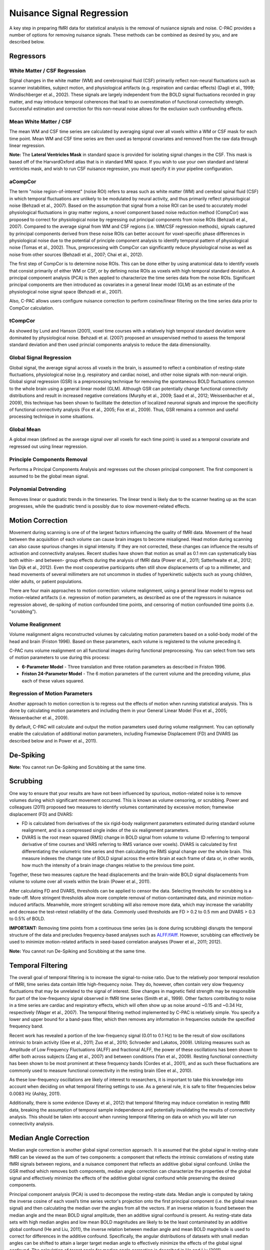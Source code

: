 Nuisance Signal Regression
--------------------------
A key step in preparing fMRI data for statistical analysis is the removal of nusiance signals and noise. C-PAC provides a number of options for removing nuisance signals. These methods can be combined as desired by you, and are described below.

Regressors
^^^^^^^^^^

White Matter / CSF Regression
"""""""""""""""""""""""""""""
Signal changes in the white matter (WM) and cerebrospinal fluid (CSF) primarily reflect non-neural fluctuations such as scanner instabilities, subject motion, and physiological artifacts (e.g. respiration and cardiac effects) (Dagli et al., 1999; Windischberger et al., 2002). These signals are largely independent from the BOLD signal fluctuations recorded in gray matter, and may introduce temporal coherences that lead to an overestimation of functional connectivity strength. Successful estimation and correction for this non-neural noise allows for the exclusion such confounding effects.

Mean White Matter / CSF
"""""""""""""""""""""""
The mean WM and CSF time series are calculated by averaging signal over all voxels within a WM or CSF mask for each time point. Mean WM and CSF time series are then used as temporal covariates and removed from the raw data through linear regression.

**Note:** The **Lateral Ventricles Mask** in standard space is provided for isolating signal changes in the CSF. This mask is based off of the HarvardOxford atlas that is in standard MNI space. If you wish to use your own standard and lateral ventricles mask, and wish to run CSF nuisance regression, you must specify it in your pipeline configuration.

aCompCor
""""""""
The term "noise region-of-interest" (noise ROI) refers to areas such as white matter (WM) and cerebral spinal fluid (CSF) in which temporal fluctuations are unlikely to be modulated by neural activity, and thus primarily reflect physiological noise (Behzadi et al., 2007). Based on the assumption that signal from a noise ROI can be used to accurately model physiological fluctuations in gray matter regions, a novel component based noise reduction method (CompCor) was proposed to correct for physiological noise by regressing out principal components from noise ROIs (Behzadi et al., 2007). Compared to the average signal from WM and CSF regions (i.e. WM/CSF regression methods), signals captured by principal components derived from these noise ROIs can better account for voxel-specific phase differences in physiological noise due to the potential of principle component analysis to identify temporal pattern of physiological noise (Tomas et al., 2002). Thus, preprocessing with CompCor can significantly reduce physiological noise as well as noise from other sources (Behzadi et al., 2007; Chai et al., 2012).

The first step of CompCor is to determine noise ROIs. This can be done either by using anatomical data to identify voxels that consist primarily of either WM or CSF, or by defining noise ROIs as voxels with high temporal standard deviation. A principal component analysis (PCA) is then applied to characterize the time series data from the noise ROIs. Significant principal components are then introduced as covariates in a general linear model (GLM) as an estimate of the physiological noise signal space (Behzadi et al., 2007).

Also, C-PAC allows users configure nuisance correction to perform cosine/linear filtering on the time series data prior to CompCor calculation.

tCompCor
""""""""
As showed by Lund and Hanson (2001), voxel time courses with a relatively high temporal standard deviation were dominated by physiological noise. Behzadi et al. (2007) proposed an unsupervised method to assess the temporal standard deviation and then used princial components analysis to reduce the data dimensionality.

Global Signal Regression 
""""""""""""""""""""""""
Global signal, the average signal across all voxels in the brain, is assumed to reflect a combination of resting-state fluctuations, physiological noise (e.g. respiratory and cardiac noise), and other noise signals with non-neural origin. Global signal regression (GSR) is a preprocessing technique for removing the spontaneous BOLD fluctuations common to the whole brain using a general linear model (GLM). Although GSR can potentially change functional connectivity distributions and result in increased negative correlations (Murphy et al., 2009; Saad et al., 2012; Weissenbacher et al., 2009), this technique has been shown to facilitate the detection of localized neuronal signals and improve the specificity of functional connectivity analysis (Fox et al., 2005; Fox et al., 2009). Thus, GSR remains a common and useful processing technique in some situations.

Global Mean
"""""""""""
A global mean (defined as the average signal over all voxels for each time point) is used as a temporal covariate and regressed out using linear regression.

Principle Components Removal
""""""""""""""""""""""""""""
Performs a Principal Components Analysis and regresses out the chosen principal component. The first component is assumed to be the global mean signal.

Polynomial Detrending
"""""""""""""""""""""
Removes linear or quadratic trends in the timeseries. The linear trend is likely due to the scanner heating up as the scan progresses, while the quadratic trend is possibly due to slow movement-related effects.

Motion Correction
^^^^^^^^^^^^^^^^^
Movement during scanning is one of of the largest factors influencing the quality of fMRI data. Movement of the head between the acquisition of each volume can cause brain images to become misaligned. Head motion during scanning can also cause spurious changes in signal intensity. If they are not corrected, these changes can influence the results of activation and connectivity analyses. Recent studies have shown that motion as small as 0.1 mm can systematically bias both within- and between- group effects during the analysis of fMRI data (Power et al., 2011; Satterhwaite et al., 2012; Van Dijk et al., 2012). Even the most cooperative participants often still show displacements of up to a millimeter, and head movements of several millimeters are not uncommon in studies of hyperkinetic subjects such as young children, older adults, or patient populations.

There are four main approaches to motion correction: volume realignment, using a general linear model to regress out motion-related artifacts (i.e. regression of motion parameters, as described as one of the regressors in nuisance regression above), de-spiking of motion confounded time points, and censoring of motion confounded time points (i.e. "scrubbing").

Volume Realignment
""""""""""""""""""
Volume realignment aligns reconstructed volumes by calculating motion parameters based on a solid-body model of the head and brain (Friston 1996). Based on these parameters, each volume is registered to the volume preceding it.

C-PAC runs volume realignment on all functional images during functional preprocessing. You can select from two sets of motion parameters to use during this process:

* **6-Parameter Model** - Three translation and three rotation parameters as described in Friston 1996.

* **Friston 24-Parameter Model** - The 6 motion parameters of the current volume and the preceding volume, plus each of these values squared.

Regression of Motion Parameters
"""""""""""""""""""""""""""""""
Another approach to motion correction is to regress out the effects of motion when running statistical analysis. This is done by calculating motion parameters and including them in your General Linear Model (Fox et al., 2005; Weissenbacher et al., 2009). 

By default, C-PAC will calculate and output the motion parameters used during volume realignment. You can optionally enable the calculation of additional motion parameters, including Framewise Displacement (FD) and DVARS (as described below and in Power et al., 2011).

De-Spiking
^^^^^^^^^^
**Note:** You cannot run De-Spiking and Scrubbing at the same time.

Scrubbing
^^^^^^^^^
One way to ensure that your results are have not been influenced by spurious, motion-related noise is to remove volumes during which significant movement occurred. This is known as volume censoring, or scrubbing.
Power and colleagues (2011) proposed two measures to identify volumes contaminated by excessive motion; framewise displacement (FD) and DVARS:

* FD is calculated from derivatives of the six rigid-body realignment parameters estimated during standard volume realignment, and is a compressed single index of the six realignment parameters.

* DVARS is the root mean squared (RMS) change in BOLD signal from volume to volume (D referring to temporal derivative of time courses and VARS referring to RMS variance over voxels). DVARS is calculated by first differentiating the volumetric time series and then calculating the RMS signal change over the whole brain. This measure indexes the change rate of BOLD signal across the entire brain at each frame of data or, in other words, how much the intensity of a brain image changes relative to the previous time point.

Together, these two measures capture the head displacements and the brain-wide BOLD signal displacements from volume to volume over all voxels within the brain (Power et al., 2011).

After calculating FD and DVARS, thresholds can be applied to censor the data. Selecting thresholds for scrubbing is a trade-off. More stringent thresholds allow more complete removal of motion-contaminated data, and minimize motion-induced artifacts. Meanwhile, more stringent scrubbing will also remove more data, which may increase the variability and decrease the test-retest reliability of the data. Commonly used thresholds are FD > 0.2 to 0.5 mm and DVARS > 0.3 to 0.5% of BOLD.

**IMPORTANT:** Removing time points from a continuous time series (as is done during scrubbing) disrupts the temporal structure of the data and precludes frequency-based analyses such as `ALFF/fAlff <alff>`_. However, scrubbing can effectively be used to minimize motion-related artifacts in seed-based correlation analyses (Power et al., 2011; 2012).

**Note:** You cannot run De-Spiking and Scrubbing at the same time.

Temporal Filtering
^^^^^^^^^^^^^^^^^^
The overall goal of temporal filtering is to increase the signal-to-noise ratio. Due to the relatively poor temporal resolution of fMRI, time series data contain little high-frequency noise. They do, however, often contain very slow frequency fluctuations that may be unrelated to the signal of interest. Slow changes in magnetic field strength may be responsible for part of the low-frequency signal observed in fMRI time series (Smith et al., 1999). Other factors contributing to noise in a time series are cardiac and respiratory effects, which will often show up as noise around ~0.15 and ~0.34 Hz, respectively (Wager et al., 2007).  The temporal filtering method implemented by C-PAC is relatively simple. You specify a lower and upper bound for a band-pass filter, which then removes any information in frequencies outside the specified frequency band.

Recent work has revealed a portion of the low-frequency signal (0.01 to 0.1 Hz) to be the result of slow oscillations intrinsic to brain activity (Gee et al., 2011; Zuo et al., 2010; Schroeder and Lakatos, 2009). Utilizing measures such as Amplitude of Low Frequency Fluctuations (ALFF) and fractional ALFF, the power of these oscillations has been shown to differ both across subjects (Zang et al., 2007) and between conditions (Yan et al., 2009). Resting functional connectivity has been shown to be most prominent at these frequency bands (Cordes et al., 2001), and as such these fluctuations are commonly used to measure functional connectivity in the resting brain (Gee et al., 2010). 

As these low-frequency oscillations are likely of interest to researchers, it is important to take this knowledge into account when deciding on what temporal filtering settings to use. As a general rule, it is safe to filter frequencies below 0.0083 Hz (Ashby, 2011).

Additionally, there is some evidence (Davey et al., 2012) that temporal filtering may induce correlation in resting fMRI data, breaking the assumption of temporal sample independence and potentially invalidating the results of connectivity analysis. This should be taken into account when running temporal filtering on data on which you will later run connectivity analysis.

Median Angle Correction
^^^^^^^^^^^^^^^^^^^^^^^
Median angle correction is another global signal correction approach. It is assumed that the global signal in resting-state fMRI can be viewed as the sum of two components: a component that reflects the intrinsic correlations of resting state fMRI signals between regions, and a nuisance component that reflects an additive global signal confound. Unlike the GSR method which removes both components, median angle correction can characterize the properties of the global signal and effectively minimize the effects of the additive global signal confound while preserving the desired components.

Principal component analysis (PCA) is used to decompose the resting-state data. Median angle is computed by taking the inverse cosine of each voxel’s time series vector's projection onto the first principal component (i.e. the global mean signal) and then calculating the median over the angles from all the vectors. If an inverse relation is found between the median angle and the mean BOLD signal amplitude, then an additive signal confound is present. As resting-state data sets with high median angles and low mean BOLD magnitudes are likely to be the least contaminated by an additive global confound (He and Liu, 2011), the inverse relation between median angle and mean BOLD magnitude is used to correct for differences in the additive confound. Specifically, the angular distributions of datasets with small median angles can be shifted to attain a larger target median angle to effectively minimize the effects of the global signal confound. The calculation of target angle for median angle correction is described in He and Liu (2011).

Configuring Nuisance Signal Regression Options
^^^^^^^^^^^^^^^^^^^^^^^^^^^^^^^^^^^^^^^^^^^^^^
.. exec::
    from CPAC.GUI.interface.utils.screenshot import screenshot_page
    screenshot_page("Nuisance Regression", './_images/nuisance.png')

.. figure:: /_images/nuisance.png

#. **Run Nuisance Signal Correction - [Off, On, On/Off]:** Covary out various sources of noise. 

#. **Lateral Ventricles Mask (Standard Space) - [path]:** A binary mask of the lateral ventricles.

#. **Select Regressors: - [checkbox: compcor, wm, csf, global, pc1, motion, linear, quadratic]:**  Clicking on the *+* icon to the right of the box here will bring up a dialog where you can check off which nuisance variables you would like to include.  You may generate multiple sets of nuisance regression strategies in this way.  When you are done defining nuisance regression strategies, check the box next to each strategy you would like to run.

Configuration Without the GUI
"""""""""""""""""""""""""""""

The following key/value pairs must be defined in your :doc:`pipeline configuration YAML </user/pipeline_config>` for C-PAC to run nuisance correction:

.. csv-table::
    :header: "Key","Description","Potential Values"
    :widths: 5,30,15
    :file: _static/params/nuisance_config.csv

The following box contains the full specification for regressors:

.. code-block:: none

  aCompCor:
      summary:
          filter: 'cosine', Principal components are estimated after using a discrete cosine filter with 128s cut-off,
              Leave filter field blank, if selected aCompcor method is 'DetrendPC'          
          method: 'PC', aCompCor will always extract the principal components
              from tissues signal,
          components: number of components to retain,

      tissues: list of tissues to extract regressors.
          Valid values are: 'WhiteMatter', 'CerebrospinalFluid',

      extraction_resolution: None | floating point value indicating isotropic
          resolution (ex. 2 for 2mm x 2mm x 2mm that data should be extracted at,
          the corresponding tissue mask will be resampled to this resolution. The
          functional data will also be resampled to this resolution, and the
          extraction will occur at this new resolution. The goal is to avoid
          contamination from undesired tissue components when extracting nuisance
          regressors,

      erode_mask: True | False, whether or not the mask should be eroded to
          further avoid a mask overlapping with a different tissue class,

      include_delayed: True | False, whether or not to include a one-frame
          delay regressor, default to False,
      include_squared: True | False, whether or not to include a squared
          regressor, default to False,
      include_delayed_squared: True | False, whether or not to include a
          squared one-frame delay regressor, default to False,
  
  tCompCor:
      summary:
          filter: 'cosine', Principal components are estimated after using a discrete cosine filter with 128s cut-off,
              Leave filter field blank, if selected aCompcor method is 'DetrendPC'          
          method: 'PC', tCompCor will always extract the principal components from
              BOLD signal,
          components: number of components to retain,
      
      threshold:
          floating point number = cutoff as raw variance value,
          floating point number followed by SD (ex. 1.5SD) = mean + a multiple of the SD,
          floating point number followed by PCT (ex. 2PCT) = percentile from the top (ex is top 2%),

      by_slice: True | False, whether or not the threshold criterion should be applied
          by slice or across the entire volume, makes most sense for thresholds
          using SD or PCT,

      include_delayed: True | False,
      include_squared: True | False,
      include_delayed_squared: True | False,
  
  WhiteMatter:
      summary:
          method: 'PC', 'Mean', 'NormMean' or 'DetrendNormMean',
          components: number of components to retain, if PC,
      
      extraction_resolution: None | floating point value (same as for aCompCor),
      erode_mask: True | False (same as for aCompCor),
      include_delayed: True | False (same as for aCompCor),
      include_squared: True | False (same as for aCompCor),
      include_delayed_squared: True | False (same as for aCompCor),
  
  CerebrospinalFluid:
      summary:
          method: 'PC', 'Mean', 'NormMean' or 'DetrendNormMean',
          components: number of components to retain, if PC,
      
      extraction_resolution: None | floating point value (same as for aCompCor),
      erode_mask: True | False (same as for aCompCor),
      include_delayed: True | False (same as for aCompCor),
      include_squared: True | False (same as for aCompCor),
      include_delayed_squared: True | False (same as for aCompCor),
  
  GreyMatter:
      summary:
          method: 'PC', 'Mean', 'NormMean' or 'DetrendNormMean',
          components: number of components to retain, if PC,
      
      extraction_resolution: None | floating point value (same as for aCompCor),
      erode_mask: True | False (same as for aCompCor),
      include_delayed: True | False (same as for aCompCor),
      include_squared: True | False (same as for aCompCor),
      include_delayed_squared: True | False (same as for aCompCor),
  
  GlobalSignal:
      summary:
          method: 'PC', 'Mean', 'NormMean' or 'DetrendNormMean',
          components: number of components to retain, if PC,
      
      include_delayed: True | False (same as for aCompCor),
      include_squared: True | False (same as for aCompCor),
      include_delayed_squared: True | False (same as for aCompCor),

  Custom: list of dictionaries, containing:
    file: file containing the regressors. It can be a CSV file,
        with one regressor per column, or a Nifti image, with
        one regressor per voxel,
    convolve: perform the convolution operation of the given
        regressor with the timeseries,
  
  Motion: None or dictionary with values:
      include_delayed: True | False (same as for aCompCor),
      include_squared: True | False (same as for aCompCor),
      include_delayed_squared: True | False (same as for aCompCor),
  
  Censor:
      method: 'Kill', 'Zero', 'Interpolate' or 'SpikeRegression',

      thresholds: list of dictionary, with values
          type: 'FD_J', 'FD_P', 'DVARS',
          value: threshold value to be applied to metric
      
      number_of_previous_trs_to_censor: integer, number of previous
          TRs to censor (remove or regress, if spike regression)

      number_of_subsequent_trs_to_censor: integer, number of
          subsequent TRs to censor (remove or regress, if spike
          regression)
  
  PolyOrt:
      degree: integer, polynomial degree up to which will be removed,
          e.g. 2 means constant + linear + quadratic, practically
          that is probably, the most that will be need especially
          if band pass filtering
  
  Bandpass:
      bottom_frequency: floating point value, frequency in hertz of
          the highpass part of the pass band, frequencies below this
          will be removed,
          
      top_frequency: floating point value, frequency in hertz of the
          lowpass part of the pass band, frequencies above this
          will be removed
  

The box below contains an example of what these parameters might look like when defined in the YAML.

.. code-block:: yaml

    runNuisance : [1]
    lateral_ventricles_mask : /usr/share/fsl/5.0/data/atlases/HarvardOxford/HarvardOxford-lateral-ventricles-thr25-2mm.nii.gz
    
    Regressors :

      - Motion:
          include_delayed: True

        aCompCor:
          summary:
            method: DetrendPC
            components: 5
          tissues:
            - WhiteMatter
            - CerebrospinalFluid
          extraction_resolution: 2

        tCompCor:
          summary:
            filter: cosine
            method: PC
            components: 5
          threshold: 1.5SD
          by_slice: False
          extraction_resolution: 2

        CerebrospinalFluid:
          summary: Mean
          extraction_resolution: 2
          erode_mask: true
          
        GlobalSignal:
          summary: Mean

        Custom:
          - file: custom_signal.nii.gz
            convolve: true

        PolyOrt: 2

        Censor:
          method: Interpolate
          thresholds:
            - type: FD_J
              value: 0.3
            - type: DVARS
              value: 0.5
          number_of_previous_trs_to_censor: 0
          number_of_subsequent_trs_to_censor: 0

      - Motion:  # Empty motion to include just the 6 motion parameters
      
        aCompCor:
          summary:
            method: PC
            components: 5
          tissues:
            - WhiteMatter
            - CerebrospinalFluid
          extraction_resolution: 2

        CerebrospinalFluid:
          summary: Mean
          extraction_resolution: 2
          erode_mask: true

        PolyOrt: 2

Translating from old C-PAC configuration
""""""""""""""""""""""""""""""""""""""""
In order to provide flexibility for the nuisance regression strategies, we changed how their definition are written in the YAML config file. Each regressor can be translated as follows:

+----------------------+------------------------------------------------------------------------------------------------------------------------------------------------+
| Old Configuration    | New Configuration                                                                                                                              |
+----------------------+------------------------------------------------------------------------------------------------------------------------------------------------+
| .. code-block:: yaml | .. code-block:: yaml                                                                                                                           |
|                      |                                                                                                                                                |
|     compcor: 1       |     aCompCor:                                                                                                                                  |
|                      |       summary:
|                      |         filter:                                                                                                                                  |
|                      |         method: DetrendPC                                                                                                                             |
|                      |         components: 5                                                                                                                          |
|                      |       tissues:                                                                                                                                 |
|                      |         - WhiteMatter                                                                                                                          |
|                      |         - CerebrospinalFluid                                                                                                                   |
|                      |       extraction_resolution: 2                                                                                                                 |
|                      |                                                                                                                                                |
|                      | where components is the number of principal components parametrized by the parameter ``nComponents``                                           |
+----------------------+------------------------------------------------------------------------------------------------------------------------------------------------+
| .. code-block:: yaml | .. code-block:: yaml                                                                                                                           |
|                      |                                                                                                                                                |
|     wm: 1            |     WhiteMatter:                                                                                                                               |
|                      |       summary: Mean                                                                                                                            |
|                      |       extraction_resolution: 2                                                                                                                 |
|                      |       erode_mask: true                                                                                                                         |
+----------------------+------------------------------------------------------------------------------------------------------------------------------------------------+
| .. code-block:: yaml | .. code-block:: yaml                                                                                                                           |
|                      |                                                                                                                                                |
|     csf: 1           |     CerebrospinalFluid:                                                                                                                        |
|                      |       summary: Mean                                                                                                                            |
|                      |       extraction_resolution: 2                                                                                                                 |
+----------------------+------------------------------------------------------------------------------------------------------------------------------------------------+
| .. code-block:: yaml | .. code-block:: yaml                                                                                                                           |
|                      |                                                                                                                                                |
|     gm: 1            |     GreyMatter:                                                                                                                                |
|                      |       summary: Mean                                                                                                                            |
|                      |       extraction_resolution: 2                                                                                                                 |
|                      |       erode_mask: true                                                                                                                         |
+----------------------+------------------------------------------------------------------------------------------------------------------------------------------------+
| .. code-block:: yaml | .. code-block:: yaml                                                                                                                           |
|                      |                                                                                                                                                |
|     global: 1        |     GlobalSignal:                                                                                                                              |
|                      |       summary: Mean                                                                                                                            |
+----------------------+------------------------------------------------------------------------------------------------------------------------------------------------+
| .. code-block:: yaml | .. code-block:: yaml                                                                                                                           |
|                      |                                                                                                                                                |
|     pc1: 1           |     GlobalSignal:                                                                                                                              |
|                      |       summary:                                                                                                                                 |
|                      |         type: PC                                                                                                                               |
|                      |         components: 1                                                                                                                          |
+----------------------+------------------------------------------------------------------------------------------------------------------------------------------------+
| .. code-block:: yaml | .. code-block:: yaml                                                                                                                           |
|                      |                                                                                                                                                |
|     motion: 1        |     Motion:                                                                                                                                    |
|                      |       include_delayed: true                                                                                                                    |
|                      |       include_squared: true                                                                                                                    |
|                      |       include_delayed_squared: true                                                                                                            |
|                      |                                                                                                                                                |
|                      | the delayed, squared and squared delayed derivatives were included when the Friston 24-parameters model was enabled (``runFristonModel: [1]``) |
+----------------------+------------------------------------------------------------------------------------------------------------------------------------------------+
| .. code-block:: yaml | .. code-block:: yaml                                                                                                                           |
|                      |                                                                                                                                                |
|     linear: 1        |     PolyOrt: 1                                                                                                                                 |
+----------------------+------------------------------------------------------------------------------------------------------------------------------------------------+
| .. code-block:: yaml | .. code-block:: yaml                                                                                                                           |
|                      |                                                                                                                                                |
|     quadratic: 1     |     PolyOrt: 2                                                                                                                                 |
+----------------------+------------------------------------------------------------------------------------------------------------------------------------------------+

An example of nuisance regressors
^^^^^^^^^^^^^^^^^^^^^^^^^^^^^^^^^

The following box contains an example of a TSV file generated by C-PAC with the regressors used on nuisance regression. 

.. code-block:: text

    # CPAC 1.4.1
    # Nuisance regressors:
    # RotY     RotYBack    RotYSq    RotYBackSq    RotX      RotXBack    RotXSq    RotXBackSq    RotZ      RotZBack    RotZSq    RotZBackSq    Y          YBack      YSq       YBackSq    X          XBack      XSq       XBackSq    Z          ZBack      ZSq       ZBackSq    aCompCorDetrendPC0    aCompCorDetrendPC1    aCompCorDetrendPC2    aCompCorDetrendPC3    aCompCorDetrendPC4    CerebrospinalFluidMean
    -0.0276    0           0.0007    0             0.1954    0           0.0381    0             0.0488    0           0.0023    0             -0.3694    0          0.1364    0          -0.0061    0          0.0000    0          -0.3843    0          0.1476    0          -0.0458               0.0335                -0.0736               0.0579                -0.0114               10392.7714
    -0.0192    -0.0276     0.0003    0.0007        0.2613    0.1954      0.0682    0.0381        0.0774    0.0488      0.0059    0.0023        -0.4328    -0.3694    0.1873    0.1364     0.0202     -0.0061    0.0004    0.0000     -0.3547    -0.3843    0.1258    0.1476     -0.1048               0.0727                -0.2194               0.1391                0.0235                10432.6865
    -0.0394    -0.0192     0.0015    0.0003        0.1324    0.2613      0.0175    0.0682        0.0132    0.0774      0.0001    0.0059        -0.3399    -0.4328    0.1155    0.1873     -0.0262    0.0202     0.0006    0.0004     -0.3366    -0.3547    0.1132    0.1258     -0.1030               0.0668                -0.1124               0.0937                0.0553                10460.6806
    -0.0394    -0.0394     0.0015    0.0015        0.1597    0.1324      0.0255    0.0175        0.0389    0.0132      0.0015    0.0001        -0.3419    -0.3399    0.1168    0.1155     0.0004     -0.0262    0.0000    0.0006     -0.3387    -0.3366    0.1147    0.1132     -0.0984               0.0633                -0.1343               0.1038                0.0736                10421.9697
    -0.0232    -0.0394     0.0005    0.0015        0.1393    0.1597      0.0194    0.0255        0.0316    0.0389      0.0009    0.0015        -0.3486    -0.3419    0.1215    0.1168     -0.0081    0.0004     0.0000    0.0000     -0.3391    -0.3387    0.1149    0.1147     -0.0924               0.0698                -0.0869               0.1085                0.0369                10433.9453
    -0.0225    -0.0232     0.0005    0.0005        0.1565    0.1393      0.0244    0.0194        0.0339    0.0316      0.0011    0.0009        -0.3828    -0.3486    0.1465    0.1215     -0.0033    -0.0081    0.0000    0.0000     -0.3498    -0.3391    0.1223    0.1149     -0.1071               0.0753                -0.0597               0.1258                -0.0705               10426.4130
    -0.0233    -0.0225     0.0005    0.0005        0.1494    0.1565      0.0223    0.0244        0.0288    0.0339      0.0008    0.0011        -0.3405    -0.3828    0.1159    0.1465     -0.0062    -0.0033    0.0000    0.0000     -0.3458    -0.3498    0.1195    0.1223     -0.1158               0.0549                -0.1046               0.0821                -0.0871               10445.0371

Configuring Median Angle Correction Options
^^^^^^^^^^^^^^^^^^^^^^^^^^^^^^^^^^^^^^^^^^^

.. figure:: /_images/median_angle.png

#. **Run Median Angle Correction - [Off, On, On/Off]:** Correct for the global signal using median angle regression.

#. **Target Angle (degrees) - [number]:** The target angle used during median angle correction.

Configuration Without the GUI
"""""""""""""""""""""""""""""

The following key/value pairs must be defined in your :doc:`pipeline configuration YAML </user/pipeline_config>` for C-PAC to run median angle correction:

.. csv-table::
    :header: "Key","Description","Potential Values"
    :widths: 5,30,15
    :file: _static/params/medianangle_config.csv

The box below contains an example of what these parameters might look like when defined in the YAML::

    runMedianAngleCorrection : [0]
    targetAngleDeg : [90]

Configuring Temporal Filtering Options
^^^^^^^^^^^^^^^^^^^^^^^^^^^^^^^^^^^^^^

.. figure:: /_images/tf_gui.png

#. **Run Temporal Filtering - [Off, On, On/Off]:** Apply a temporal band-pass filter to functional data.

#. **Select regressors: - [dialogue: Low-frequency cutoff, High-frequency cutoff]:**  Clicking on the *+* icon to the right of the box here will bring up a dialog where you can define the upper and lower cutoffs for the bandpass filter.  You may generate multiple sets of bandpass filter strategies in this way.  When you are done defining bandpasses, check the box next to each bandpass you would like to run.

Configuration Without the GUI
"""""""""""""""""""""""""""""

The following key/value pairs must be defined in your :doc:`pipeline configuration YAML </user/pipeline_config>` for C-PAC to run temporal filtering:

.. csv-table::
    :header: "Key","Description","Potential Values"
    :widths: 5,30,15
    :file: _static/params/tf_config.csv

The box below contains an example of what these parameters might look like when defined in the YAML::

    runFrequencyFiltering: [1]
    nuisanceBandpassFreq: [[0.01, 0.1]]

External Resources
^^^^^^^^^^^^^^^^^^

* `Temporal Filtering FAQ - MIT Mindhive <http://mindhive.mit.edu/node/116>`_

References
^^^^^^^^^^

Ashby, F.G., (2011). Preprocessing. In Statistical Analysis of MRI Data. Cambridge: Cambridge University Press.

Cordes, D., Haughton, V. M., Arfanakis, K., Carew, J. D., Turski, P. A., Moritz, C. H., Quigley, M. A., et al. (2001). `Frequencies contributing to functional connectivity in the cerebral cortex in “resting-state” data <http://www.ajnr.org/content/22/7/1326.long>`_. AJNR. American journal of neuroradiology, 22(7), 1326–1333.

Dagli, M.S., Ingeholm, J.E., Haxby, J.V., 1999. `Localization of cardiac-induced signal
change in fMRI <http://lbcnimh.nih.gov/OC/Publications/Dagli_et_al_Neuroimage_1999.pdf>`_. NeuroImage 9, 407–415.

Davey, C. E., Grayden, D. B., Egan, G. F., & Johnston, L. A. (2012). `Filtering induces correlation in fMRI resting state data <http://www.ncbi.nlm.nih.gov/pubmed/22939874>`_. Neuroimage. doi:10.1016/j.neuroimage.2012.08.022
Fox, M.D., Snyder, A.Z., Vincent, J.L., Corbetta, M., Van Essen, D.C., Raichle, M.E., 2005. `The human brain is intrinsically organized into dynamic, anticorrelated functional networks <http://www.pnas.org/content/102/27/9673.long>`_. Proc Natl Acad Sci U S A 102, 9673-9678.

Fox, M.D., Zhang, D., Snyder, A.Z., Raichle, M.E., 2009. `The global signal and observed anticorrelated resting state brain networks <http://jn.physiology.org/content/101/6/3270.full.pdf>`_. J Neurophysiol 101, 3270-3283.

Friston, K. J., Williams, S., Howard, R., Frackowiak, R. S., & Turner, R. (1996). Movement-related effects in fMRI time-series. Magnetic Resonance in Medicine, 35(3), 346–355.

Gee, D. G., Biswal, B. B., Kelly, C., Stark, D. E., Margulies, D. S., Shehzad, Z., Uddin, L. Q., et al. (2011). `Low frequency fluctuations reveal integrated and segregated processing among the cerebral hemispheres <http://www.ncbi.nlm.nih.gov/pmc/articles/PMC3134281/>`_. Neuroimage, 54(1), 517–527.

He Hongjian, Liu Thomas T., `A geometric view of global signal confounds in resting-state functional MRI <http://www.ncbi.nlm.nih.gov/pubmed/21982929>`_, NeuroImage, Volume 59, Issue 3, 1 February 2012, Pages 2339-2348

Murphy, K., Birn, R.M., Handwerker, D.A., Jones, T.B., Bandettini, P.A., 2009. `The impact of global signal regression on resting state correlations: are anti-correlated networks introduced <http://intramural.nimh.nih.gov/research/pubs/bandettini07.pdf>`_? Neuroimage 44, 893-905.

Power, J.D., Barnes, K.A., Snyder, A.Z., Schlaggar, B.L., Petersen, S.E., 2011. `Spurious but systematic correlations in functional connectivity MRI networks arise from subject motion <http://www.ncbi.nlm.nih.gov/pubmed/22019881>`_. Neuroimage 59, 2142-2154.

Power, J.D., Barnes, K.A., Snyder, A.Z., Schlaggar, B.L., Petersen, S.E., 2012. `Steps toward optimizing motion artifact removal in functional connectivity MRI; a reply to Carp <http://www.ncbi.nlm.nih.gov/pubmed/22440651>`_. Neuroimage.

Saad, Z.S., Gotts, S.J., Murphy, K., Chen, G., Jo, H.J., Martin, A., Cox, R.W., 2012. `Trouble at rest: how correlation patterns and group differences become distorted after global signal regression <http://afni.nimh.nih.gov/sscc/rwcox/papers/TroubleAtRest2012.pdf>`_. Brain Connect 2, 25-32.

Satterthwaite, T.D., Wolf, D.H., Loughead, J., Ruparel, K., Elliott, M.A., Hakonarson, H., Gur, R.C., Gur, R.E., 2012. `Impact of in-scanner head motion on multiple measures of functional connectivity: Relevance for studies of neurodevelopment in youth <http://www.ncbi.nlm.nih.gov/pubmed/22233733>`_. Neuroimage 60, 623-632.

Schroeder, C. E., & Lakatos, P. (2009). `Low-frequency neuronal oscillations as instruments of sensory selection <http://www.ncbi.nlm.nih.gov/pmc/articles/PMC2990947/>`_. Trends in neurosciences, 32(1), 9–18. doi:10.

Smith, AM, Lewis, BK, Ruttimann, UE, Ye, FQ, Sinnwell, TM, Yang, Y, Duyn, JH, & Frank, JA. 1999. `Investigation of low frequency drift in fMRI signal <http://www.ncbi.nlm.nih.gov/pubmed/10329292>`_. Neuroimage, 9, 526–33.

Thomas, C.G., Harshman, R.A., Menon, R.S., 2002. `Noise reduction in BOLD-based fMRI using component analysis <http://www.ncbi.nlm.nih.gov/pubmed/12414291>`_. NeuroImage 17 (3), 1521–1537.

Van Dijk, K.R., Sabuncu, M.R., Buckner, R.L., 2012. `The influence of head motion on intrinsic functional connectivity MRI <http://www.ncbi.nlm.nih.gov/pubmed/21810475>`_. Neuroimage 59, 431-438.

Wager, T.D., Hernandes, L., Jonides, J., and Lindquist, M., Elements of Functional Neuroimaging. In Cacioppo, J.T., Tassinary, L.G., and Berntson, G.G., (2007) Handbook of Psychophysiology, Third Edition.

Weissenbacher, A., Kasess, C., Gerstl, F., Lanzenberger, R., Moser, E., Windischberger, C., 2009. `Correlations and anticorrelations in resting-state functional connectivity MRI: a quantitative comparison of preprocessing strategies <http://www.ncbi.nlm.nih.gov/pubmed/19442749>`_. Neuroimage 47, 1408-1416

Windischberger, C., Langenberger, H., Sycha, T., Tschernko, E.M., Fuchsjager-Mayerl, G., Schmetterer, L., Moser, E., 2002. `On the origin of respiratory artifacts in BOLD-EPI of the human brain <http://www.ncbi.nlm.nih.gov/pubmed/12467863>`_. Magn. Reson. Imaging 20, 575–582.

Yan, C., Liu, D., He, Y., Zou, Q., Zhu, C., Zuo, X., Long, X., et al. (2009). `Spontaneous brain activity in the default mode network is sensitive to different resting-state conditions with limited cognitive load <http://www.plosone.org/article/info:doi/10.1371/journal.pone.0005743>`_. PLoS ONE, 4(5), e5743. 

Zang, Y.-F., He, Y., Zhu, C.-Z., Cao, Q.-J., Sui, M.-Q., Liang, M., Tian, L.-X., et al. (2007). `Altered baseline brain activity in children with ADHD revealed by resting-state functional MRI <http://nlpr-web.ia.ac.cn/2007papers/gjkw/gk38.pdf>`_. Brain & development, 29(2), 83–91. 

Zuo, X.-N., Di Martino, A., Kelly, C., Shehzad, Z. E., Gee, D. G., Klein, D. F., Castellanos, F. X., et al. (2010). `The oscillating brain: complex and reliable <http://www.ncbi.nlm.nih.gov/pmc/articles/PMC2856476/>`_. Neuroimage, 49(2), 1432–1445.
